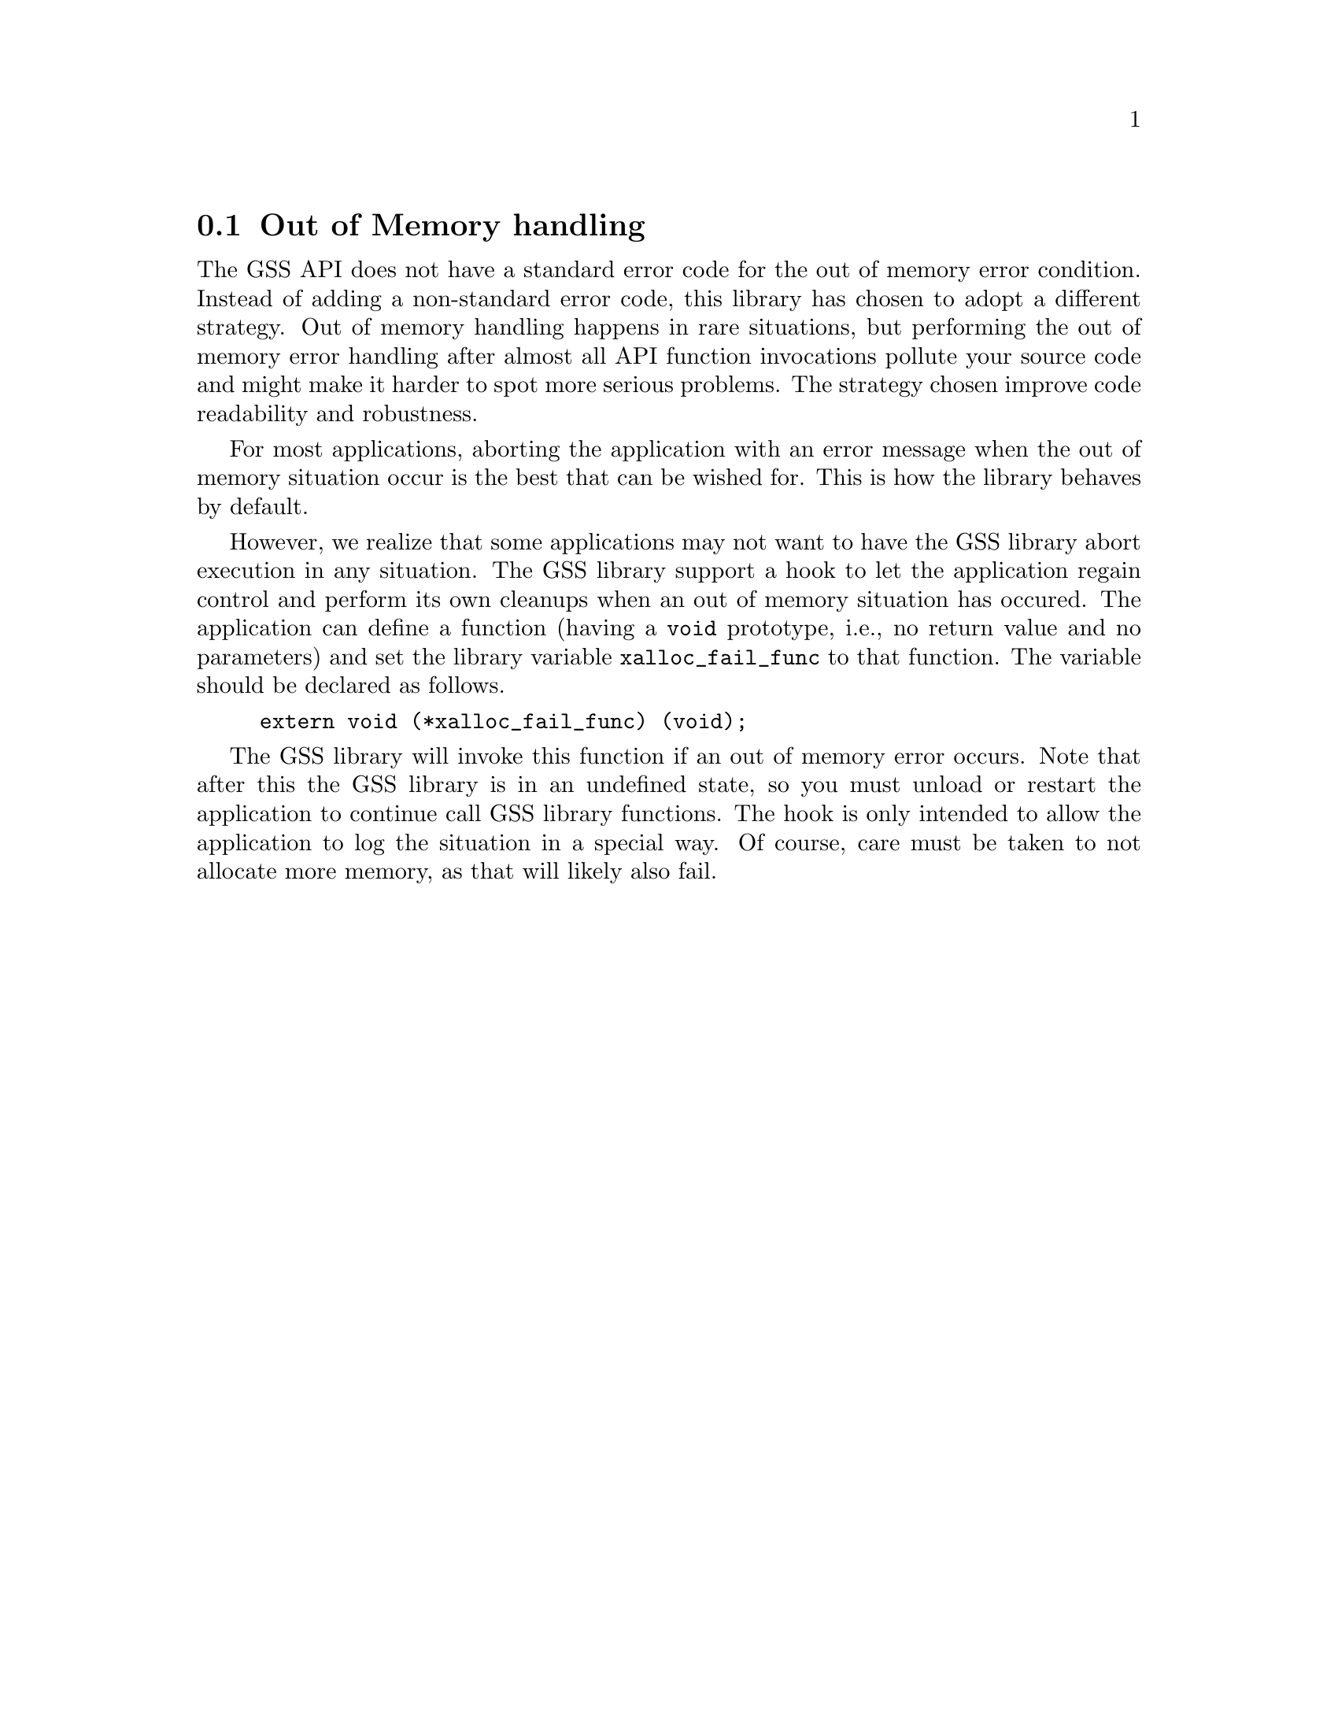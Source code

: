 @node Out of Memory handling
@section Out of Memory handling

@cindex Out of Memory handling
@cindex Memory allocation failure
The GSS API does not have a standard error code for the out of memory
error condition.  Instead of adding a non-standard error code, this
library has chosen to adopt a different strategy.  Out of memory
handling happens in rare situations, but performing the out of memory
error handling after almost all API function invocations pollute your
source code and might make it harder to spot more serious problems.
The strategy chosen improve code readability and robustness.

@cindex Aborting execution
For most applications, aborting the application with an error message
when the out of memory situation occur is the best that can be wished
for.  This is how the library behaves by default.

@vindex xalloc_fail_func
However, we realize that some applications may not want to have the
GSS library abort execution in any situation.  The GSS library support
a hook to let the application regain control and perform its own
cleanups when an out of memory situation has occured.  The application
can define a function (having a @code{void} prototype, i.e., no return
value and no parameters) and set the library variable
@code{xalloc_fail_func} to that function.  The variable should be
declared as follows.

@example
extern void (*xalloc_fail_func) (void);
@end example

The GSS library will invoke this function if an out of memory error
occurs.  Note that after this the GSS library is in an undefined
state, so you must unload or restart the application to continue call
GSS library functions.  The hook is only intended to allow the
application to log the situation in a special way.  Of course, care
must be taken to not allocate more memory, as that will likely also
fail.
